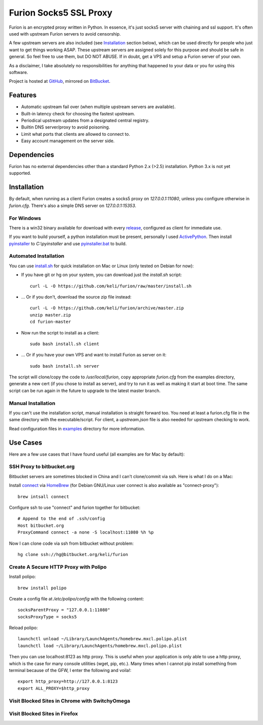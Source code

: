 Furion Socks5 SSL Proxy
=======================

Furion is an encrypted proxy written in Python. In essence, it's just socks5 server with chaining and ssl support. It's often used with upstream Furion servers to avoid censorship.

A few upstream servers are also included (see Installation_ section below), which can be used directly for people who just want to get things working ASAP. These upstream servers are assigned solely for this purpose and should be safe in general. So feel free to use them, but DO NOT ABUSE. If in doubt, get a VPS and setup a Furion server of your own.

As a disclaimer, I take absolutely no responsibilities for anything that happened to your data or you for using this software. 

Project is hosted at `GitHub <https://github.com/keli/furion>`_, mirrored on `BitBucket <https://bitbucket.org/keli/furion>`_.


Features
--------

* Automatic upstream fail over (when multiple upstream servers are available).
* Built-in latency check for choosing the fastest upstream.
* Periodical upstream updates from a designated central registry.
* Builtin DNS server/proxy to avoid poisoning.
* Limit what ports that clients are allowed to connect to.
* Easy account management on the server side.

Dependencies
------------

Furion has no external dependencies other than a standard Python 2.x (>2.5) installation. Python 3.x is not yet supported.

Installation
------------

By default, when running as a client Furion creates a socks5 proxy on `127.0.0.1:11080`, unless you configure otherwise in `furion.cfg`. There's also a simple DNS server on `127.0.0.1:15353`.

For Windows 
^^^^^^^^^^^^

There is a win32 binary available for download with every `release <https://github.com/keli/furion/releases>`_, configured as client for immediate use.

If you want to build yourself, a python installation must be present, personally I used `ActivePython <http://www.activestate.com/activepython>`_. Then install `pyinstaller <http://www.pyinstaller.org>`_ to `C:\\pyinstaller` and use `pyinstaller.bat <https://github.com/keli/furion/blob/master/pyinstaller/pyinstaller.bat>`_ to build.

Automated Installation
^^^^^^^^^^^^^^^^^^^^^^^

You can use `install.sh <https://github.com/keli/furion/blob/master/install.sh>`_ 
for quick installation on Mac or Linux (only tested on Debian for now):

- If you have git or hg on your system, you can download just the `install.sh` script::

	curl -L -O https://github.com/keli/furion/raw/master/install.sh

- ... Or if you don't, download the source zip file instead::

	curl -L -O https://github.com/keli/furion/archive/master.zip
	unzip master.zip
	cd furion-master

- Now run the script to install as a client::

	sudo bash install.sh client

- ... Or if you have your own VPS and want to install Furion as server on it::

	sudo bash install.sh server

The script will clone/copy the code to `/usr/local/furion`, copy appropriate `furion.cfg` from the examples directory, generate a new cert (if you chose to install as server), and try to run it as well as making it start at boot time. The same script can be run again in the future to upgrade to the latest master branch.


Manual Installation
^^^^^^^^^^^^^^^^^^^^

If you can't use the installation script, manual installation is straight forward too. You need at least a furion.cfg file in the same directory with the executable/script. For client, a `upstream.json` file is also needed for upstream checking to work.

Read configuration files in `examples <https://github.com/keli/furion/blob/master/examples>`_  directory for more information.


Use Cases
---------

Here are a few use cases that I have found useful (all examples are for Mac by default):

SSH Proxy to bitbucket.org
^^^^^^^^^^^^^^^^^^^^^^^^^^

Bitbucket servers are sometimes blocked in China and I can't clone/commit via ssh.
Here is what I do on a Mac:

Install `connect <https://bitbucket.org/gotoh/connect/>`_ via `HomeBrew <http://mxcl.github.io/homebrew/>`_
(for Debian GNU/Linux user connect is also available as "connect-proxy")::

	brew intsall connect

Configure ssh to use "connect" and furion together for bitbucket::

	# Append to the end of .ssh/config
	Host bitbucket.org
	ProxyCommand connect -a none -S localhost:11080 %h %p

Now I can clone code via ssh from bitbucket without problem::

	hg clone ssh://hg@bitbucket.org/keli/furion

Create A Secure HTTP Proxy with Polipo
^^^^^^^^^^^^^^^^^^^^^^^^^^^^^^^^^^^^^^

Install polipo::

	brew install polipo

Create a config file at `/etc/polipo/config` with the following content::

	socksParentProxy = "127.0.0.1:11080"
	socksProxyType = socks5

Reload polipo::

	launchctl unload ~/Library/LaunchAgents/homebrew.mxcl.polipo.plist
	launchctl load ~/Library/LaunchAgents/homebrew.mxcl.polipo.plist

Then you can use localhost:8123 as http proxy. This is useful when your application
is only able to use a http proxy, which is the case for many console utilities (wget, pip, etc.). 
Many times when I cannot pip install something from terminal because of the GFW, 
I enter the following and voila!::

    export http_proxy=http://127.0.0.1:8123
    export ALL_PROXY=$http_proxy

Visit Blocked Sites in Chrome with SwitchyOmega
^^^^^^^^^^^^^^^^^^^^^^^^^^^^^^^^^^^^^^^^^^^^^^^^

Visit Blocked Sites in Firefox
^^^^^^^^^^^^^^^^^^^^^^^^^^^^^^^
